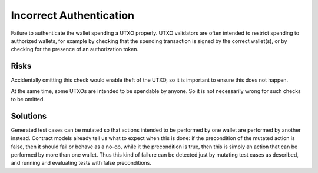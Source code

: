 Incorrect Authentication
========================

Failure to authenticate the wallet spending a UTXO properly. UTXO validators are often intended to restrict spending to authorized wallets, for example by checking that the spending transaction is signed by the correct wallet(s), or by checking for the presence of an authorization token. 

Risks
~~~~~

Accidentally omitting this check would enable theft of the UTXO, so it is important to ensure this does not happen. 

At the same time, some UTXOs are intended to be spendable by anyone. So it is not necessarily wrong for such checks to be omitted.


Solutions
~~~~~~~~~

Generated test cases can be mutated so that actions intended to be performed by one wallet are performed by another instead. Contract models already tell us what to expect when this is done: if the precondition of the mutated action is false, then it should fail or behave as a no-op, while it the precondition is true, then this is simply an action that can be performed by more than one wallet. Thus this kind of failure can be detected just by mutating test cases as described, and running and evaluating tests with false preconditions.

